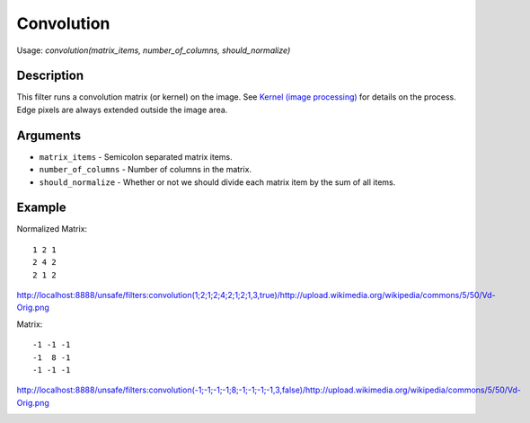 Convolution
===========

Usage: `convolution(matrix\_items, number\_of\_columns, should\_normalize)`

Description
-----------

This filter runs a convolution matrix (or kernel) on the image. See
`Kernel (image
processing) <http://en.wikipedia.org/wiki/Kernel_(image_processing)>`__
for details on the process. Edge pixels are always extended outside the
image area.

Arguments
---------

-  ``matrix_items`` - Semicolon separated matrix items.
-  ``number_of_columns`` - Number of columns in the matrix.
-  ``should_normalize`` - Whether or not we should divide each matrix item by the sum of all items.

Example
-------

.. image:: images/before_convolution.png
    :alt: Picture before the convolution filter

Normalized Matrix:

::

    1 2 1
    2 4 2
    2 1 2

`<http://localhost:8888/unsafe/filters:convolution(1;2;1;2;4;2;1;2;1,3,true)/http://upload.wikimedia.org/wikipedia/commons/5/50/Vd-Orig.png>`_

.. image:: images/after_convolution1.png
    :alt: Picture after the convolution filter

Matrix:

::

    -1 -1 -1
    -1  8 -1
    -1 -1 -1

`<http://localhost:8888/unsafe/filters:convolution(-1;-1;-1;-1;8;-1;-1;-1;-1,3,false)/http://upload.wikimedia.org/wikipedia/commons/5/50/Vd-Orig.png>`_

.. image:: images/after_convolution2.png
    :alt: Picture after the convolution filter
